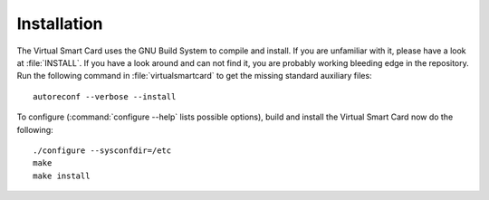 .. highlight:: sh

============
Installation
============

The Virtual Smart Card uses the GNU Build System to compile and install. If you are
unfamiliar with it, please have a look at :file:`INSTALL`. If you have a look
around and can not find it, you are probably working bleeding edge in the
repository.  Run the following command in :file:`virtualsmartcard` to
get the missing standard auxiliary files::
    
    autoreconf --verbose --install

To configure (:command:`configure --help` lists possible options), build and
install the Virtual Smart Card now do the following::
    
    ./configure --sysconfdir=/etc
    make
    make install
